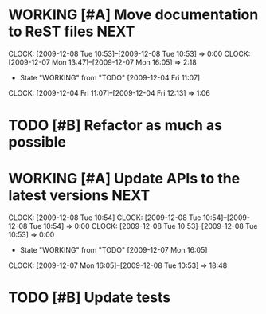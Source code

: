* WORKING [#A] Move documentation to ReST files			       :NEXT:
  SCHEDULED: <2009-12-03 Thu> DEADLINE: <2009-12-04 Fri>
  CLOCK: [2009-12-08 Tue 10:53]--[2009-12-08 Tue 10:53] =>  0:00
  CLOCK: [2009-12-07 Mon 13:47]--[2009-12-07 Mon 16:05] =>  2:18
  - State "WORKING"    from "TODO"       [2009-12-04 Fri 11:07]
  CLOCK: [2009-12-04 Fri 11:07]--[2009-12-04 Fri 12:13] =>  1:06
* TODO [#B] Refactor as much as possible
  SCHEDULED: <2009-12-04 Fri> DEADLINE: <2009-12-08 Tue>
* WORKING [#A] Update APIs to the latest versions		       :NEXT:
  SCHEDULED: <2009-12-04 Fri> DEADLINE: <2009-12-08 Tue>
  CLOCK: [2009-12-08 Tue 10:54]
  CLOCK: [2009-12-08 Tue 10:54]--[2009-12-08 Tue 10:54] =>  0:00
  CLOCK: [2009-12-08 Tue 10:53]--[2009-12-08 Tue 10:53] =>  0:00
  - State "WORKING"    from "TODO"       [2009-12-07 Mon 16:05]
  CLOCK: [2009-12-07 Mon 16:05]--[2009-12-08 Tue 10:53] => 18:48
* TODO [#B] Update tests
  DEADLINE: <2009-12-09 Wed> SCHEDULED: <2009-12-07 Mon>

